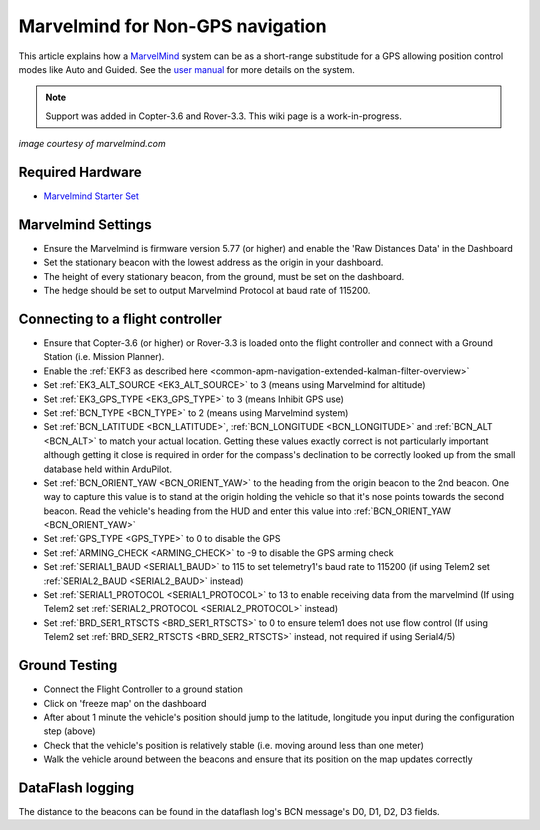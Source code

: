 .. _common-marvelmind:

=================================
Marvelmind for Non-GPS navigation
=================================

This article explains how a `MarvelMind <https://marvelmind.com/>`__ system can be as a short-range substitude for a GPS allowing position control modes like Auto and Guided.
See the `user manual <https://marvelmind.com/pics/marvelmind_navigation_system_manual.pdf>`__ for more details on the system.

.. note::

   Support was added in Copter-3.6 and Rover-3.3.
   This wiki page is a work-in-progress.

.. image:: ../../../images/marvel-mind.jpg
    :target: ../_images/marvel-mind.jpg

*image courtesy of marvelmind.com*

Required Hardware
=================

* `Marvelmind Starter Set <https://marvelmind.com/product/starter-set-hw-v4-9-plastic-housing/>`__

Marvelmind Settings
=====================

- Ensure the Marvelmind is firmware version 5.77 (or higher) and enable the 'Raw Distances Data' in the Dashboard
- Set the stationary beacon with the lowest address as the origin in your dashboard.
- The height of every stationary beacon, from the ground, must be set on the dashboard.
- The hedge should be set to output Marvelmind Protocol at baud rate of 115200.

Connecting to a flight controller
=================================

- Ensure that Copter-3.6 (or higher) or Rover-3.3 is loaded onto the flight controller and connect with a Ground Station (i.e. Mission Planner).
- Enable the :ref:`EKF3 as described here <common-apm-navigation-extended-kalman-filter-overview>`
- Set :ref:`EK3_ALT_SOURCE <EK3_ALT_SOURCE>` to 3 (means using Marvelmind for altitude)
- Set :ref:`EK3_GPS_TYPE <EK3_GPS_TYPE>` to 3 (means Inhibit GPS use)
- Set :ref:`BCN_TYPE <BCN_TYPE>` to 2 (means using Marvelmind system)
- Set :ref:`BCN_LATITUDE <BCN_LATITUDE>`, :ref:`BCN_LONGITUDE <BCN_LONGITUDE>` and :ref:`BCN_ALT <BCN_ALT>` to match your actual location.  Getting these values exactly correct is not particularly important although getting it close is required in order for the compass's declination to be correctly looked up from the small database held within ArduPilot.
- Set :ref:`BCN_ORIENT_YAW <BCN_ORIENT_YAW>` to the heading from the origin beacon to the 2nd beacon.  One way to capture this value is to stand at the origin holding the vehicle so that it's nose points towards the second beacon.  Read the vehicle's heading from the HUD and enter this value into :ref:`BCN_ORIENT_YAW <BCN_ORIENT_YAW>`
- Set :ref:`GPS_TYPE <GPS_TYPE>` to 0 to disable the GPS
- Set :ref:`ARMING_CHECK <ARMING_CHECK>` to -9 to disable the GPS arming check
- Set :ref:`SERIAL1_BAUD <SERIAL1_BAUD>` to 115 to set telemetry1's baud rate to 115200 (if using Telem2 set :ref:`SERIAL2_BAUD <SERIAL2_BAUD>` instead)
- Set :ref:`SERIAL1_PROTOCOL <SERIAL1_PROTOCOL>` to 13 to enable receiving data from the marvelmind (If using Telem2 set :ref:`SERIAL2_PROTOCOL <SERIAL2_PROTOCOL>` instead)
- Set :ref:`BRD_SER1_RTSCTS <BRD_SER1_RTSCTS>` to 0 to ensure telem1 does not use flow control (If using Telem2 set :ref:`BRD_SER2_RTSCTS <BRD_SER2_RTSCTS>` instead, not required if using Serial4/5)

Ground Testing
==============

- Connect the Flight Controller to a ground station
- Click on 'freeze map' on the dashboard
- After about 1 minute the vehicle's position should jump to the latitude, longitude you input during the configuration step (above)
- Check that the vehicle's position is relatively stable (i.e. moving around less than one meter)
- Walk the vehicle around between the beacons and ensure that its position on the map updates correctly

DataFlash logging
=================

The distance to the beacons can be found in the dataflash log's BCN message's D0, D1, D2, D3 fields.
